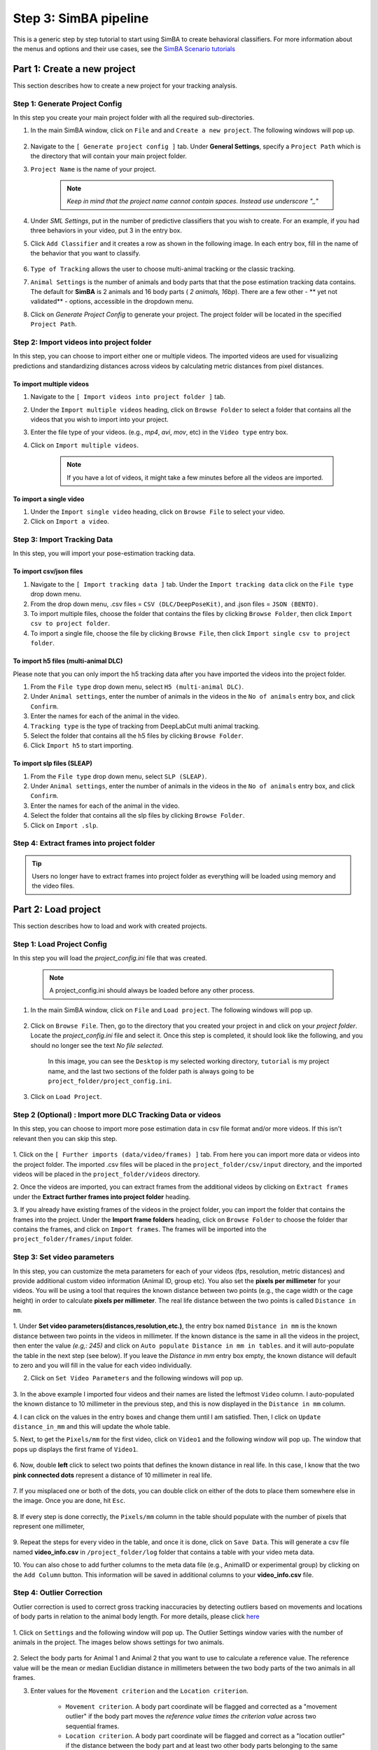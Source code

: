 ======================
Step 3: SimBA pipeline
======================

This is a generic step by step tutorial to start using SimBA to create behavioral classifiers. For more information
about the menus and options and their use cases, see the
`SimBA Scenario tutorials <https://github.com/sgoldenlab/simba#scenario-tutorials>`_

    .. image:: /images/simba.png


Part 1: Create a new project
============================

This section describes how to create a new project for your tracking analysis.

    .. image:: /images/createproject2.PNG

Step 1: Generate Project Config
********************************

In this step you create your main project folder with all the required sub-directories.

1. In the main SimBA window, click on ``File`` and and ``Create a new project``. The following windows will pop up.

    .. image:: /images/createproject.PNG

2. Navigate to the ``[ Generate project config ]`` tab. Under **General Settings**, specify a ``Project Path`` which is the directory that will contain your main project folder.

3. ``Project Name`` is the name of your project.

    .. note::
            *Keep in mind that the project name cannot contain spaces. Instead use underscore "_"*

4. Under `SML Settings`, put in the number of predictive classifiers that you wish to create. For an example, if you had three behaviors in your video, put 3 in the entry box.

5. Click ``Add Classifier`` and it creates a row as shown in the following image. In each entry box, fill in the name of the behavior that you want to classify.

    .. image:: /images/classifier1.PNG


6. ``Type of Tracking`` allows the user to choose multi-animal tracking or the classic tracking.

7. ``Animal Settings`` is the number of animals and body parts that that the pose estimation tracking data contains. The default for **SimBA** is 2 animals and 16 body parts ( `2 animals, 16bp`). There are a few other - ** yet not validated** - options, accessible in the dropdown menu.

8. Click on `Generate Project Config` to generate your project. The project folder will be located in the specified ``Project Path``.

Step 2: Import videos into project folder
*******************************************

In this step, you can choose to import either one or multiple videos. The imported videos are used for visualizing
predictions and standardizing distances across videos by calculating metric distances from pixel distances.

    .. image:: /images/Import_videos.PNG

To import multiple videos
#########################

1. Navigate to the ``[ Import videos into project folder ]`` tab.

2. Under the ``Import multiple videos`` heading, click on ``Browse Folder`` to select a folder that contains all the videos that you wish to import into your project.

3. Enter the file type of your videos. (e.g., *mp4*, *avi*, *mov*, etc) in the ``Video type`` entry box.

4. Click on ``Import multiple videos``.

    .. note:: If you have a lot of videos, it might take a few minutes before all the videos are imported.

To import a single video
#########################

1. Under the ``Import single video`` heading, click on ``Browse File`` to select your video.

2. Click on ``Import a video``.

Step 3: Import Tracking Data
*****************************

In this step, you will import your pose-estimation tracking data.

    .. image:: /images/importcsv.PNG

To import csv/json files
########################

1. Navigate to the ``[ Import tracking data ]`` tab. Under the ``Import tracking data`` click on the ``File type`` drop down menu.

2. From the drop down menu, .csv files = ``CSV (DLC/DeepPoseKit)``, and .json files = ``JSON (BENTO)``.

3. To import multiple files, choose the folder that contains the files by clicking ``Browse Folder``, then click ``Import csv to project folder``.

4. To import a single file, choose the file by clicking ``Browse File``, then click ``Import single csv to project folder``.

To import h5 files (multi-animal DLC)
######################################

Please note that you can only import the h5 tracking data after you have imported the videos into the project folder.

1. From the ``File type`` drop down menu, select ``H5 (multi-animal DLC)``.

2. Under ``Animal settings``, enter the number of animals in the videos in the ``No of animals`` entry box, and click ``Confirm``.

3. Enter the names for each of the animal in the video.

4. ``Tracking type`` is the type of tracking from DeepLabCut multi animal tracking.

5. Select the folder that contains all the h5 files by clicking ``Browse Folder``.

6. Click ``Import h5`` to start importing.

To import slp files (SLEAP)
###########################

1. From the ``File type`` drop down menu, select ``SLP (SLEAP)``.

2. Under ``Animal settings``, enter the number of animals in the videos in the ``No of animals`` entry box, and click ``Confirm``.

3. Enter the names for each of the animal in the video.

4. Select the folder that contains all the slp files by clicking ``Browse Folder``.

5. Click on ``Import .slp``.

Step 4: Extract frames into project folder
*******************************************

.. tip::
    Users no longer have to extract frames into project folder as everything will be loaded using memory and the video files.


Part 2: Load project
=====================

This section describes how to load and work with created projects.

Step 1: Load Project Config
****************************

In this step you will load the *project_config.ini* file that was created.

    .. Note::
        A project_config.ini should always be loaded before any other process.

1. In the main SimBA window, click on ``File`` and ``Load project``. The following windows will pop up.


    .. image:: /images/loadprojectini.PNG


2. Click on ``Browse File``. Then, go to the directory that you created your project in and click on your *project folder*. Locate the *project_config.ini* file and select it. Once this step is completed, it should look like the following, and you should no longer see the text *No file selected*.


    .. image:: /images/loadedprojectini.PNG


    In this image, you can see the ``Desktop`` is my selected working directory, ``tutorial`` is my project name, and the last two sections of the folder path is always going to be ``project_folder/project_config.ini``.

3. Click on ``Load Project``.

Step 2 (Optional) : Import more DLC Tracking Data or videos
************************************************************

In this step, you can choose to import more pose estimation data in csv file format and/or more videos. If this isn't relevant then you can skip this step.

    .. image:: /images/importdlc.PNG


1. Click on the ``[ Further imports (data/video/frames) ]`` tab. From here you can import more data or videos into the
project folder. The imported .csv files will be placed in the ``project_folder/csv/input`` directory,
and the imported videos will be placed in the ``project_folder/videos`` directory.

2. Once the videos are imported, you can extract frames from the additional videos by clicking on ``Extract frames``
under the **Extract further frames into project folder** heading.

3. If you already have existing frames of the videos in the project folder, you can import the folder that contains the
frames into the project. Under the **Import frame folders** heading, click on ``Browse Folder`` to choose the folder thar contains the frames, and click on ``Import frames``. The frames will be imported into the ``project_folder/frames/input`` folder.

Step 3: Set video parameters
*****************************

In this step, you can customize the meta parameters for each of your videos (fps, resolution, metric distances) and provide additional custom video information (Animal ID, group etc). You also set the **pixels per millimeter** for your videos. You will be using a tool that requires the known distance between two points (e.g., the cage width or the cage height) in order to calculate **pixels per millimeter**. The real life distance between the two points is called ``Distance in mm``.

    .. image:: /images/setvidparameter.PNG

1. Under **Set video parameters(distances,resolution,etc.)**, the entry box named ``Distance in mm`` is the known distance
between two points in the videos in millimeter. If the known distance is the same in all the videos in the project,
then enter the value *(e.g,: 245)* and click on ``Auto populate Distance in mm in tables``.
and it will auto-populate the table in the next step (see below). If you leave the `Distance in mm` entry box empty,
the known distance will default to zero and you will fill in the value for each video individually.

2. Click on ``Set Video Parameters`` and the following windows will pop up.

    .. image:: /images/videoinfo_table.PNG

3. In the above example I imported four videos and their names are listed the leftmost ``Video`` column.
I auto-populated the known distance to 10 millimeter in the previous step, and this is now displayed in the ``Distance in mm`` column.

4. I can click on the values in the entry boxes and change them until I am satisfied. Then, I click on
``Update distance_in_mm`` and this will update the whole table.

5. Next, to get the ``Pixels/mm`` for the first video, click on ``Video1`` and the following window will pop up.
The window that pops up displays the first frame of ``Video1``.


    .. image:: /images/getcoord1.PNG

6. Now, double **left** click to select two points that defines the known distance in real life.
In this case, I know that the two **pink connected dots** represent a distance of 10 millimeter in real life.

    .. image:: /images/getcoord2.PNG


7. If you misplaced one or both of the dots, you can double click on either of the dots to place them somewhere else in
the image. Once you are done, hit ``Esc``.


    .. image:: /images/getcoord.gif


8. If every step is done correctly, the ``Pixels/mm`` column in the table should populate with the number of pixels
that represent one millimeter,

    .. image:: /images/videoinfo_table2.PNG


9. Repeat the steps for every video in the table, and once it is done, click on ``Save Data``.
This will generate a csv file named **video_info.csv** in ``/project_folder/log`` folder that contains a table with your video meta data.

10. You can also chose to add further columns to the meta data file (e.g., AnimalID or experimental group) by clicking
on the ``Add Column`` button. This information will be saved in additional columns to your **video_info.csv** file.

Step 4: Outlier Correction
***************************

Outlier correction is used to correct gross tracking inaccuracies by detecting outliers based on movements and locations
of body parts in relation to the animal body length. For more details, please click `here <https://github.com/sgoldenlab/simba/blob/master/misc/Outlier_settings.pdf>`_

    .. image:: /images/outliercorrection.PNG

1. Click on ``Settings`` and the following window will pop up. The Outlier Settings window varies with the number of
animals in the project. The images below shows settings for two animals.


    .. image:: /images/outliercorrection2.PNG

2. Select the body parts for Animal 1 and Animal 2 that you want to use to calculate a reference value.
The reference value will be the mean or median Euclidian distance in millimeters between the two body parts
of the two animals in all frames.

3. Enter values for the ``Movement criterion`` and the ``Location criterion``.

    - ``Movement criterion``. A body part coordinate will be flagged and corrected as a "movement outlier" if the body part moves the *reference value \times the criterion value* across two sequential frames.

    - ``Location criterion``. A body part coordinate will be flagged and correct as a "location outlier" if the distance between the body part and at least two other body parts belonging to the same animal are longer than the *reference value \times the criterion value* within a frame.

Body parts flagged as movement or location outliers will be re-placed in their last reliable coordinate. 

4. Chose to calculate the median or mean Euclidian distance in millimeters between the two body parts and click
on ``Confirm Config``.

5. Click to run the outlier correction. You can follow the progress in the main SimBA window. Once complete,
two new csv log files will appear in the ``/project_folder/log`` folder. These two files contain the number of body
parts corrected following the two outlier correction methods for each video in the project.

Step 5: Extract Features
************************

Based on the coordinates of body parts in each frame - and the frame rate and the pixels per millimeter values - the feature extraction step calculates a larger set of features used for behavioral classification. Features are values such as metric distances between body parts, angles, areas, movement, paths, and their deviations and rank in individual frames and across rolling windows. This set of features will depend on the body-parts tracked during pose-estimation (which is defined when creating the project). Click `here <https://github.com/sgoldenlab/simba/blob/master/misc/Feature_description.csv>`_ for an example list of features when tracking 2 mice and 16 body parts.

1. Click on ``Extract Features``.

Step 6: Label Behavior
************************

This step is used for label the behaviors in each frames of a video. This data will be concatenated with the features and used for creating behavioral classifiers. 

There are two options, one is to start a **new video annotation** and one is to **continue on where you last left off**.
Both are essentially the same, except the latter will start with the frame where you last saved.
For example, one day, you started a new video by clicking ``Select video (create new video annotation)``
and you feel tired and sick of annotating the videos. You can now click ``Generate/Save`` button to save your work for your coworker to continue.
Your coworker can continue by clicking ` Select folder with frames(continue existing video annotation)`
and select the the video folder that you have annotated half way and take it from there!

    .. image:: /images/label_behaviornew.PNG

1. Click on ``Select video``. In your project folder navigate to the ``/project_folder/videos/`` folder,
and you should select the videos that you wished to annotate.


    .. image:: /images/labelbe.PNG


2. Please click `here </docs/labelling_aggression_tutorial.md>`_ to learn how to use the behavior annotation interface.

3. Once finished, click on ``Generate/Save`` and it will generate a new *.csv* file in */csv/targets_inserted* folder.

Step 7: Train Machine Model
****************************

This step is used for training new machine models for behavioral classifications. 

.. note::
    If you import existing models, you can skip this step and go straight to **Step 8** to run machine models on new video data.

Train single model
###################

1. Click on ``Settings`` and the following window will pop up.

    .. image:: /images/machinemodelsettings.PNG


.. note::
    If you have a .csv file containing hyper-parameter meta data, you can import this file by clicking on ``Browse File``
    and then click on ``Load``. This will autofill all the hyper-parameter entry boxes and model evaluation settings.

2. Under **Machine Model**, choose a machine model from the drop down menu: ``RF`` , ``GBC``, ``XGboost``.

    - ``RF``        : Random forest

    - ``GBC``       : Gradient boost classifier

    - ``XGboost``   : eXtreme Gradient boost

3. Under the **Model** heading, use the dropdown menu to select the behavioral classifier you wish to define the hyper-parameters for.

4. Under **Hyperparameters**, select the hyper-parameter settings for your model. For more details, please click `here <https://scikit-learn.org/stable/modules/generated/sklearn.ensemble.RandomForestClassifier.html>`_. Alternatively, import the recommended settings from a meta data file (see above, **Step 1**).

    - ``RF N estimators``: Number of decision trees in the decision ensemble.

    - ``RF Max features``: Number of features to consider when looking for the best split.

    - ``RF Criterion``: The metric used to measure the quality of each split, i.e "gini" or "entropy".

    - ``Train Test Size``: The ratio of the dataset withheld for testing the model (e.g., 0.20).

    - ``RF Min sample leaf``: The minimum number of samples required to be at a leaf node.

    - ``Under sample setting``: "Random undersample" or "None". If "Random undersample", a random sample of the majority class will be used in the train set. The size of this sample will be taken as a ratio of the minority class and should be specified in the "under sample ratio" box below. For more information, click `here <https://imbalanced-learn.readthedocs.io/en/stable/generated/imblearn.under_sampling.RandomUnderSampler.html>`_

    - ``Under sample ratio``: The ratio of samples of the majority class to the minority class in the training data set. Applied only if "Under sample setting" is set to "Random undersample". Ignored if "Under sample setting" is set to "None" or NaN.

    - ``Over sample setting``: "SMOTE", "SMOTEEN" or "None". If "SMOTE" or "SMOTEEN", synthetic data will be generated in the minority class based on k-means to balance the two classes. For more details, click `here <https://imbalanced-learn.readthedocs.io/en/stable/generated/imblearn.over_sampling.SMOTE.html>`_. Alternatively, import recommended settings from a meta data file (see **Step 1**).

    - ``Over sample ratio``: The desired ratio of the number of samples in the minority class over the number of samples in the majority class after over sampling.


5. Under **Model Evaluation Settings**.

- ``Generate RF model meta data file``: Generates a .csv file listing the hyper-parameter settings used when creating the model. The generated meta file can be used to create further models by importing it in the **Load Settings** menu (see above, **Step 1**).

- ``Generate Example Decision Tree``: Saves a visualization of a random decision tree in .pdf and .dot formats. Requires `graphviz <https://graphviz.gitlab.io/>`_. For more information, click `here <https://chrisalbon.com/machine_learning/trees_and_forests/visualize_a_decision_tree/>`_

- ``Generate Classification Report``: Saves a classification report truth table in .png format. Depends on `yellowbrick <www.scikit-yb.org/>`_. For more information, click `here <http://www.scikit-yb.org/zh/latest/api/classifier/classification_report.html>`_

- ``Generate Features Importance Log``: Creates a .csv file that lists the importance's `gini importances <https://scikit-learn.org/stable/auto_examples/ensemble/plot_forest_importances.html>`_ of all features for the classifier.

- ``Generate Features Importance Bar Graph``: Creates a bar chart of the top N features based on gini importances. Specify N in the ``N feature importance bars`` entry box below.

- ``N feature importance bars``: Integer defining the number of top features to be included in the bar graph (e.g., 15).

- ``Compute Feature Permutation Importance's``: Creates a .csv file listing the importance's (permutation importance's) of all features for the classifier. For more details, please click `here <https://eli5.readthedocs.io/en/latest/blackbox/permutation_importance.html>`_. **Note:** Calculating permutation importance's is computationally expensive and takes a long time.

- ``Generate Sklearn Learning Curve``: Creates a .csv file listing the f1 score at different test data sizes. For more details, please click `here <https://scikit-learn.org/stable/auto_examples/model_selection/plot_learning_curve.html>`_. This is useful for estimating the benefit of annotating further data.

- ``LearningCurve shuffle K splits``: Number of cross validations applied at each test data size in the learning curve.

- ``LearningCurve shuffle Data splits``: Number of test data sizes in the learning curve.

- ``Generate Precision Recall Curves``: Creates a .csv file listing precision at different recall values. This is useful for titration of the false positive vs. false negative classifications of the models.

6. Click on the ``Save settings into global environment`` button to save your settings into the *project_config.ini* file and use the settings to train a single model.

7. Alternatively, click on the ``Save settings for specific model`` button to save the settings for one model. To generate multiple models - for either multiple different behaviors and/or using multiple different hyper-parameters - re-define the Machine model settings and click on ``Save settings for specific model`` again. Each time the ``Save settings for specific model`` is clicked, a new config file is generated in the */project_folder/configs* folder. In the next step (see below), a model for each config file will be created if pressing the **Train multiple models, one for each saved settings** button.

8. If training a single model, click on ``Train Model``.

To train multiple models
##########################

1. Click on ``Settings``.

2. Under **Machine Model**, choose the machine model from the drop down menu, ``RF`` , ``GBC``, ``Xboost``.

3. Under **Model**, select the model you wish to train from the drop down menu.

4. Then, set the **Hyperparameters**.

5. Click the ``Save settings for specific model`` button. This generates a meta.csv file, located in your ``project_folder/configs`` directory, which contains your selected hyperparameters. Repeat the steps to generate multiple models. On model will be generated for each of the meta.csv files in the ``project_folder/configs`` directory.

6. Close the ``Machine models settings`` window.

7. Click on the green ``Train Multiple Models, one for each saved settings`` button.

Optional step before running machine model on new data
##########################################################

The user can validate each model *( saved in .sav format)* file. In this validation step the user specifies the path to
a previously created model in .sav file format, and a .csv file containing the features extracted from a video. This process
will (i) run the classifications on the video, and (ii) create a video with the predictions overlaid together with a gantt plot showing predicted behavioral bouts.
Click `here <https://youtu.be/UOLSj7DGKRo>`_ for an example validation video.

1. Click ``Browse File`` and select the *project_config.ini* file and click ``Load Project``.

2. Under **[Run machine model]** tab --> **validate Model on Single Video**, select your features file (.csv). It should be located in ``project_folder/csv/features_extracted``.

    .. image:: /images/validatemodel_graph1.PNG

3. Under ``Select model file``, click on ``Browse File`` to select a model *(.sav file)*.

4. Click on  ``Run Model``.

5. Once, it is completed, it should print *"Predictions generated."*, now you can click on ``Generate plot``. A graph window and a frame window will pop up.

    - ``Graph window``: model prediction probability versus frame numbers will be plot. The graph is interactive, click on the graph and the frame window will display the selected frames.

    - ``Frame window``: Frames of the chosen video with controls.

    .. image:: /images/validategraph1.PNG

7. Click on the points on the graph and picture displayed on the other window will jump to the corresponding frame. There will be a red line to show the points that you have clicked.

    .. image:: /images/validategraph2.PNG

8. Once it jumps to the desired frame, you can navigate through the frames to determine if the behavior is present. This step is to find the optimal threshold to validate your model.

    .. image:: /images/validategraph.gif

9. Once the threshold is determined, enter the threshold into the ``Discrimination threshold`` entry box and the desire minimum behavior bouth length into the ``Minimum behavior bout lenght(ms)`` entrybox.

    - ``Discrimination threshold``: The level of probability required to define that the frame belongs to the target class. Accepts a float value between 0.0-1.0. For example, if set to 0.50, then all frames with a probability of containing the behavior of 0.5 or above will be classified as containing the behavior. For more information on classification threshold, click `here <https://www.scikit-yb.org/en/latest/api/classifier/threshold.html>`_

    - ``Minimum behavior bout length (ms)``: The minimum length of a classified behavioral bout. **Example**: The random forest makes the following attack predictions for 9 consecutive frames in a 50 fps video: 1,1,1,1,0,1,1,1,1. This would mean, if we don't have a minimum bout length, that the animals fought for 80ms (4 frames), took a brake for 20ms (1 frame), then fought again for another 80ms (4 frames). You may want to classify this as a single 180ms attack bout rather than two separate 80ms attack bouts. With this setting you can do this. If the minimum behavior bout length is set to 20, any interruption in the behavior that is 20ms or shorter will be removed and the behavioral sequence above will be re-classified as: 1,1,1,1,1,1,1,1,1 - and instead classified as a single 180ms attack bout.

10. Click ``Validate`` to validate your model. **Note that this step will take a long time as it will generate a lot of frames.**

Step 8: Run Machine Model
******************************

This step runs behavioral classifiers on new data. 

    .. image:: /images/runrfmodel.PNG

1.  Under the **Run Machine Model** heading, click on ``Model Selection``. The following window with the classifier names defined in the *project_config.ini* file will pop up.

    .. image:: /images/rfmodelsettings.PNG


2. Click on ``Browse File`` and select the model (*.sav*) file associated with each of the classifier names.

3. Once all the models have been chosen, click on ``Set Model`` to save the paths.

4. Fill in the ``Discrimination threshold``.

    - ``Discrimination threshold``: The level of probability required to define that the frame belongs to the target class (see above).

5. Fill in the ``Minimum behavior bout length``.

    - ``Minimum behavior bout length (ms)``:  The minimum length of a classified behavioral bout(see above).

6. Click on ``Set model(s)`` and then click on ``Run RF Model`` to run the machine model on the new data.

Step 9: Analyze Machine Results
********************************

Access this menu through the ``Load project`` menu and the ``Run machine model`` tab. This step performs summary analyses and presents descriptive statistics in .csv file format. There are three forms of summary analyses: ``Analyze``, ``Analyze distance/velocity``, and ``Analyze severity``.

    .. image:: /images/analyzemachineresult.PNG

    - ``Analyze``: This button generates descriptive statistics for each predictive classifier in the project, including the total time, the number of frames, total number of ‘bouts’, mean and median bout interval, time to first occurrence, and mean and median interval between each bout. A date-time stamped output csv file with the data is saved in the ``/project_folder/log`` folder.

    - ``Analyze distance/velocity``: This button generates descriptive statistics for mean and median movements and distances between animals. The date-time stamped output csv file with the data is saved in the ``/project_folder/log`` folder.

    - ``Analyze severity``: Calculates the ‘severity’ of each frame classified as containing attack behavior based on a user-defined scale. **Example:** the user sets a 10-point scale. One frame is predicted to contain an attack, and the total body-part movements of both animals in that frame is in the top 10% percentile of movements in the entire video. In this frame, the attack will be scored as a 10 on the 10-point scale. A date-time stamped output .csv file containing the 'severity' data is saved in the ``/project_folder/log`` folder.

    - ``Severity scale 0 -``:


Step 10: Sklearn Visualization
*******************************

These steps generate visualizations of features and machine learning classification results. This includes images and videos of the animals with prediction overlays, gantt plots, line plots, paths plots and data plots. In this step the different frames can also be merged into video mp4 format. 

    .. image:: /images/visualization_11_20.PNG

1. Under the **Sklearn visualization** heading, check on the box and click on ``Visualize classification results``.

   - ``Generate video``: This generates a video of the classification result

   - ``Generate frame``: This generates frames(images) of the classification result

    .. note::
        Generate frames are required if you want to merge frames into videos in the future.

This step grabs the frames of the videos in the project, and draws circles at the location of the tracked body parts, the convex hull of the animal, and prints the behavioral predictions on top of the frame. For an example, click `here <https://www.youtube.com/watch?v=7AVUWz71rG4&t=519s>`_

Step 11: Visualizations
************************

The user can also create a range of plots: **gantt plot**, **Data plot**, **Path plot**, **Distance plot**, and **Heatmap**.

    .. image:: /images/visualizations.PNG

Gantt plot
##########

Gantt plot generates gantt plots that display the length and frequencies of behavioral bouts for all the videos in the project.

    .. image:: /images/gantt_plot.gif

1. Under the **Gantt plot** heading, click on ``Generate Gantt plot`` and gantt plot frames will be generated in the ``project_folder/frames/output/gantt_plots`` folder.

Data plot
##########

Generates 'live' data plot frames for all of the videos in the project that display current distances and velocities. 

    .. image:: /images/dataplot.gif

1. Under the **Data plot** heading, click on ``Generate Data plot`` and data plot frames will be generated in the ``project_folder/frames/output/live_data_table`` folder.

Path plot
##########

Generates path plots displaying the current location of the animal trajectories, and location and severity of attack behavior, for all of the videos in the project.

    .. image:: /images/pathplot.gif

1. Under the **Path plot** heading, fill in the following user defined values.

    - ``Max Lines``: Integer specifying the max number of lines depicting the path of the animals. For example, if 100, the most recent 100 movements of animal 1 and animal 2 will be plotted as lines.

    - ``Severity Scale``: Integer specifying the scale on which to classify 'severity'. For example, if set to 10, all frames containing attack behavior will be classified from 1 to 10 (see above).

    - ``Bodyparts``: String to specify the bodyparts  tracked in the path plot. For example, if Nose_1 and Centroid_2, the nose of animal 1 and the centroid of animal 2 will be represented in the path plot.

    - ``plot_severity``: Tick this box to include color-coded circles on the path plot that signify the location and severity of attack interactions.

2. Click on ``Generate Path plot``, and path plot frames will be generated in the ``project_folder/frames/output/path_plots`` folder.

Distance plot
##########

Generates distance line plots between two body parts for all of the videos in the project.

    .. image:: /images/distance_plot.gif

1. Fill in the ``Body part 1`` and ``Body part 2``

    - ``Body part 1``: String that specifies the the bodypart of animal 1. Eg., Nose_1

    - ``Body part 2``: String that specifies the the bodypart of animal 1. Eg., Nose_2

2. Click on ``Generate Distance plot``, and the distance plot frames will be generated in the ``project_folder/frames/output/line_plot`` folder.

Heatmap
########

Generates heatmap of behavior that happened in the video.

To generate heatmaps, SimBA needs several user-defined variables:

    - ``Bin size(mm)`` : Pose-estimation coupled with supervised machine learning in SimBA gives information on the location of an event at the single pixel resolution, which is too-high of a resolution to be useful in heatmap generation. In this entry box, insert an integer value (e.g., 100) that dictates, in pixels, how big a location is. For example, if the user inserts *100*, and the video is filmed using 1000x1000 pixels, then SimBA will generate a heatmap based on 10x10 locations (each being 100x100 pixels large).

    - ``max`` (integer, or auto): How many color increments on the heatmap that should be generated. For example, if the user inputs *11*, then a 11-point scale will be created (as in the gifs above). If the user inserts auto in this entry box, then SimBA will calculate the ideal number of increments automatically for each video.

    - ``Color Palette`` : Which color pallette to use to plot the heatmap. See the gifs above for different output examples.

    - ``Target``: Which target behavior to plot in the heatmap. As the number of behavioral target events increment in a specific location, the color representing that region changes.

    - ``Bodypart``: To determine the location of the event in the video, SimBA uses a single body-part coordinate. Specify which body-part to use here.

    - ``Save last image only``: Users can either choose to generate a "heatmap video" for every video in your project. These videos contain one frame for every frame in your video. Alternative, users may want to generate a **single image** representing the final heatmap and all of the events in each video - with one png for every video in your project. If you'd like to generate single images, tick this box. If you do not tick this box, then videos will be generated (which is significantly more time-consuming).

2. Click ``Generate heatmap`` to generate heatmap of the target behavior. For more information on heatmaps based on behavioral events in SimBA - check the `tutorial for scenario 2 - visualizing machine predictions <https://github.com/sgoldenlab/simba/blob/master/docs/Scenario2.md#part-5--visualizing-machine-predictions>`_

Step 12: Merge Frames
*********************

Merge all the generated plots from the previous step into a single frame and generate a **video** as an **output**.

    .. image:: /images/mergeframes_new.PNG

    .. image:: /images/mergeplot.gif

.. note::
    All the frames must be generated in the previous step for this to work. This step combines all the frames(images) that are generated and merge them together and make a video.**

1. Check on the plot that you wish to merge together and output as a single video.

2. Under **Merge Frames**, click ``Merge Frames`` and frames with all the generated plots will be combined and saved in the ``project_folder/frames/output/merged`` folder in a video format.

Plotly
=======

Please click `here </docs/plotly_dash.md#interactive-data-visualization-in-simba>`_ to learn how to use plotly.



